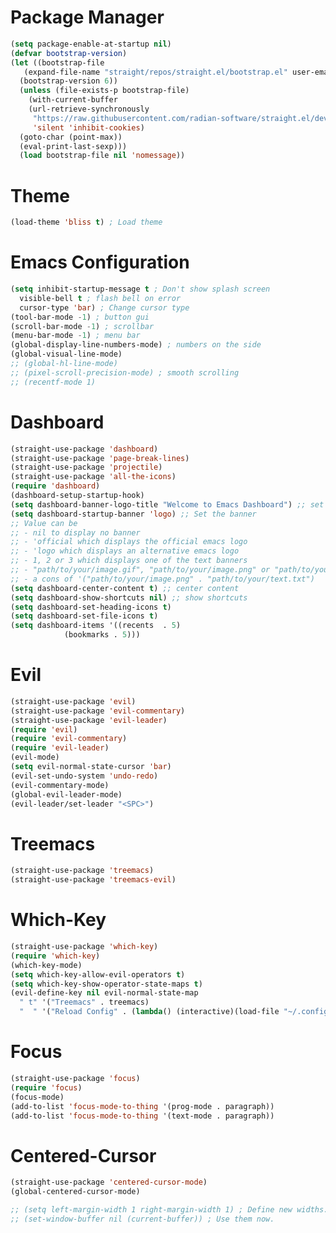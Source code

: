 * Package Manager
#+begin_src emacs-lisp
  (setq package-enable-at-startup nil)
  (defvar bootstrap-version)
  (let ((bootstrap-file
	 (expand-file-name "straight/repos/straight.el/bootstrap.el" user-emacs-directory))
	(bootstrap-version 6))
    (unless (file-exists-p bootstrap-file)
      (with-current-buffer
	  (url-retrieve-synchronously
	   "https://raw.githubusercontent.com/radian-software/straight.el/develop/install.el"
	   'silent 'inhibit-cookies)
	(goto-char (point-max))
	(eval-print-last-sexp)))
    (load bootstrap-file nil 'nomessage))
#+end_src

* Theme
#+begin_src emacs-lisp
  (load-theme 'bliss t) ; Load theme
#+end_src

* Emacs Configuration
#+begin_src emacs-lisp
  (setq inhibit-startup-message t ; Don't show splash screen
	visible-bell t ; flash bell on error
	cursor-type 'bar) ; Change cursor type
  (tool-bar-mode -1) ; button gui
  (scroll-bar-mode -1) ; scrollbar
  (menu-bar-mode -1) ; menu bar
  (global-display-line-numbers-mode) ; numbers on the side
  (global-visual-line-mode)
  ;; (global-hl-line-mode)
  ;; (pixel-scroll-precision-mode) ; smooth scrolling
  ;; (recentf-mode 1)
#+end_src

* Dashboard
#+begin_src emacs-lisp
  (straight-use-package 'dashboard)
  (straight-use-package 'page-break-lines)
  (straight-use-package 'projectile)
  (straight-use-package 'all-the-icons)
  (require 'dashboard)
  (dashboard-setup-startup-hook)
  (setq dashboard-banner-logo-title "Welcome to Emacs Dashboard") ;; set title
  (setq dashboard-startup-banner 'logo) ;; Set the banner
  ;; Value can be
  ;; - nil to display no banner
  ;; - 'official which displays the official emacs logo
  ;; - 'logo which displays an alternative emacs logo
  ;; - 1, 2 or 3 which displays one of the text banners
  ;; - "path/to/your/image.gif", "path/to/your/image.png" or "path/to/your/text.txt" which displays whatever gif/image/text you would prefer
  ;; - a cons of '("path/to/your/image.png" . "path/to/your/text.txt")
  (setq dashboard-center-content t) ;; center content
  (setq dashboard-show-shortcuts nil) ;; show shortcuts
  (setq dashboard-set-heading-icons t)
  (setq dashboard-set-file-icons t)
  (setq dashboard-items '((recents  . 5)
			  (bookmarks . 5)))
#+end_src

* Evil
#+begin_src emacs-lisp
  (straight-use-package 'evil)
  (straight-use-package 'evil-commentary)
  (straight-use-package 'evil-leader)
  (require 'evil)
  (require 'evil-commentary)
  (require 'evil-leader)
  (evil-mode)
  (setq evil-normal-state-cursor 'bar)
  (evil-set-undo-system 'undo-redo)
  (evil-commentary-mode)
  (global-evil-leader-mode)
  (evil-leader/set-leader "<SPC>")
#+end_src

* Treemacs
#+begin_src emacs-lisp
  (straight-use-package 'treemacs)
  (straight-use-package 'treemacs-evil)
#+end_src

* Which-Key
#+begin_src emacs-lisp
  (straight-use-package 'which-key)
  (require 'which-key)
  (which-key-mode)
  (setq which-key-allow-evil-operators t)
  (setq which-key-show-operator-state-maps t)
  (evil-define-key nil evil-normal-state-map
    " t" '("Treemacs" . treemacs)
    "  " '("Reload Config" . (lambda() (interactive)(load-file "~/.config/emacs/init.el"))))
#+end_src

* Focus
#+begin_src emacs-lisp
  (straight-use-package 'focus)
  (require 'focus)
  (focus-mode)
  (add-to-list 'focus-mode-to-thing '(prog-mode . paragraph))
  (add-to-list 'focus-mode-to-thing '(text-mode . paragraph))
#+end_src

* Centered-Cursor
#+begin_src emacs-lisp
  (straight-use-package 'centered-cursor-mode)
  (global-centered-cursor-mode)
#+end_src

#+begin_src emacs-lisp
  ;; (setq left-margin-width 1 right-margin-width 1) ; Define new widths.
  ;; (set-window-buffer nil (current-buffer)) ; Use them now.
#+end_src
